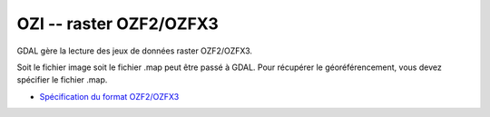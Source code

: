 .. _`gdal.gdal.formats.ozi`:

========================
OZI -- raster OZF2/OZFX3
========================

.. versionadded:: 1.8.0

GDAL gère la lecture des jeux de données raster OZF2/OZFX3.

Soit le fichier image soit le fichier .map peut être passé à GDAL. Pour récupérer 
le géoréférencement, vous devez spécifier le fichier .map.

.. seealso::

* `Spécification du format OZF2/OZFX3 <http://trac.osgeo.org/gdal/browser/sandbox/klokan/ozf/ozf-binary-format-description.txt>`_

.. yjacolin at free.fr, Yves Jacolin - 2011/08/19 (trunk 21249)